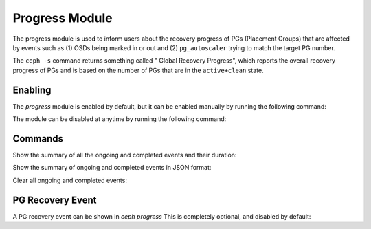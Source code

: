 Progress Module
===============

The progress module is used to inform users about the recovery progress of PGs
(Placement Groups) that are affected by events such as (1) OSDs being marked
in or out and (2) ``pg_autoscaler`` trying to match the target PG number.

The ``ceph -s`` command returns something called " Global Recovery Progress",
which reports the overall recovery progress of PGs and is based on the number
of PGs that are in the ``active+clean`` state.

Enabling
--------

The *progress* module is enabled by default, but it can be enabled manually by
running the following command:

.. prompt:: bash #

  ceph progress on

The module can be disabled at anytime by running the following command:

.. prompt:: bash #

  ceph progress off

Commands
--------

Show the summary of all the ongoing and completed events and their duration:

.. prompt:: bash #

  ceph progress

Show the summary of ongoing and completed events in JSON format:

.. prompt:: bash #

  ceph progress json

Clear all ongoing and completed events:

.. prompt:: bash #

  ceph progress clear

PG Recovery Event
-----------------

A PG recovery event can be shown in `ceph progress` This is completely optional, and disabled by default:

.. prompt:: bash #

  ceph config set mgr mgr/progress/allow_pg_recovery_event true
